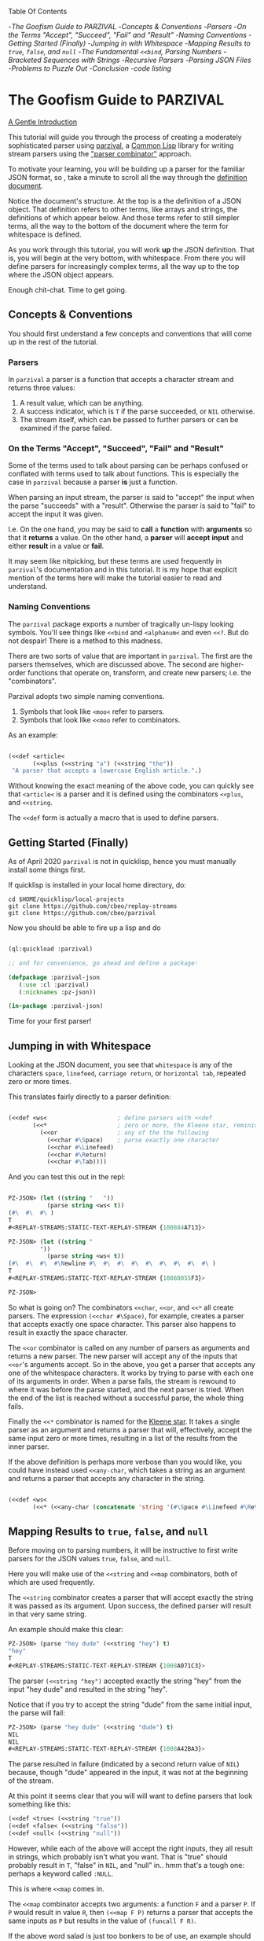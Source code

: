 
Table Of Contents

	-[[The Goofism Guide to PARZIVAL][The Goofism Guide to PARZIVAL]]
		-[[Concepts & Conventions][Concepts & Conventions]]
			-[[Parsers][Parsers]]
			-[[On the Terms "Accept", "Succeed", "Fail" and "Result"][On the Terms "Accept", "Succeed", "Fail" and "Result"]]
			-[[Naming Conventions ][Naming Conventions ]]
		-[[Getting Started (Finally)][Getting Started (Finally)]]
		-[[Jumping in with Whitespace][Jumping in with Whitespace]]
		-[[Mapping Results to =true=, =false=, and =null=][Mapping Results to =true=, =false=, and =null=]]
		-[[The Fundamental =<<bind=, Parsing Numbers][The Fundamental =<<bind=, Parsing Numbers]]
		-[[Bracketed Sequences with Strings][Bracketed Sequences with Strings]]
		-[[Recursive Parsers][Recursive Parsers]]
			-[[Parsing JSON Files][Parsing JSON Files]]
			-[[Problems to Puzzle Out][Problems to Puzzle Out]]
		-[[Conclusion][Conclusion]]
			-[[code listing][code listing]]

* The Goofism Guide to PARZIVAL
  
  _A Gentle Introduction_

  This tutorial will guide you through the process of creating a
  moderately sophisticated parser using [[https://github.com/cbeo/parzival][parzival]], a [[https://common-lisp.net/][Common Lisp]]
  library for writing stream parsers using the [[https://en.wikipedia.org/wiki/Parser_combinator]["parser combinator"]]
  approach.

  To motivate your learning, you will be building up a parser for the
  familiar JSON format, so , take a minute to scroll all the way
  through the [[https://www.json.org/json-en.html][definition document]].

  Notice the document's structure. At the top is a the definition of a
  JSON object. That definition refers to other terms, like arrays and
  strings, the definitions of which appear below. And those terms
  refer to still simpler terms, all the way to the bottom of the
  document where the term for whitespace is defined.

  As you work through this tutorial, you will work *up* the JSON
  definition. That is, you will begin at the very bottom, with
  whitespace. From there you will define parsers for increasingly
  complex terms, all the way up to the top where the JSON object
  appears.

  Enough chit-chat. Time to get going.

** Concepts & Conventions

   You should first understand a few concepts and conventions that
   will come up in the rest of the tutorial.

*** Parsers

    In =parzival= a parser is a function that accepts a character
    stream and returns three values: 
   
    1. A result value, which can be anything.
    2. A success indicator, which is ~T~ if the parse succeeded, or
       ~NIL~ otherwise.
    3. The stream itself, which can be passed to further parsers or can
       be examined if the parse failed.


*** On the Terms "Accept", "Succeed", "Fail" and "Result"

    Some of the terms used to talk about parsing can be perhaps
    confused or conflated with terms used to talk about
    functions. This is especially the case in =parzival= because a
    parser *is* just a function.

    When parsing an input stream, the parser is said to "accept" the
    input when the parse "succeeds" with a "result".  Otherwise the
    parser is said to "fail" to accept the input it was given.

    I.e. On the one hand, you may be said to *call* a *function* with
    *arguments* so that it *returns* a value. On the other hand, a
    *parser* will *accept* *input* and either *result* in a value or
    *fail*.

    It may seem like nitpicking, but these terms are used frequently
    in =parzival='s documentation and in this tutorial.  It is my hope
    that explicit mention of the terms here will make the tutorial
    easier to read and understand.

*** Naming Conventions 

    The =parzival= package exports a number of tragically un-lispy
    looking symbols. You'll see things like =<<bind= and =<alphanum<=
    and even =<<?=. But do not despair! There is a method to this
    madness.

    There are two sorts of value that are important in =parzival=.
    The first are the parsers themselves, which are discussed
    above. The second are higher-order functions that operate on,
    transform, and create new parsers; i.e. the "combinators".

    Parzival adopts two simple naming conventions.  
    
    1. Symbols that look like =<moo<= refer to parsers.
    2. Symbols that look like =<<moo= refer to combinators.

    As an example:

#+BEGIN_SRC lisp

(<<def <article< 
       (<<plus (<<string "a") (<<string "the"))
 "A parser that accepts a lowercase English article.".)

#+END_SRC
   
   Without knowing the exact meaning of the above code, you can
   quickly see that =<article<= is a parser and it is defined using the
   combinators =<<plus=, and =<<string=.  

   The =<<def= form is actually a macro that is used to define
   parsers.

** Getting Started (Finally)

   As of April 2020 =parzival= is not in quicklisp, hence you must
   manually install some things first.

   If quicklisp is installed in your local home directory, do:   

   : cd $HOME/quicklisp/local-projects
   : git clone https://github.com/cbeo/replay-streams
   : git clone https://github.com/cbeo/parzival 

   Now you should be able to fire up a lisp and do

#+BEGIN_SRC lisp

(ql:quickload :parzival)

;; and for convenience, go ahead and define a package:

(defpackage :parzival-json
   (:use :cl :parzival)
   (:nicknames :pz-json))

(in-package :parzival-json)

#+END_SRC

  Time for your first parser!

** Jumping in with Whitespace

   Looking at the JSON document, you see that =whitespace= is any of
   the characters =space=, =linefeed=, =carriage return=, or
   =horizontal tab=, repeated zero or more times.

   This translates fairly directly to a parser definition:

#+BEGIN_SRC lisp

(<<def <ws<                    ; define parsers with <<def
       (<<*                    ; zero or more, the Kleene star, reminiscent of regex
         (<<or                 ; any of the the following
           (<<char #\Space)    ; parse exactly one character
           (<<char #\Linefeed)
           (<<char #\Return)
           (<<char #\Tab))))

#+END_SRC

And you can test this out in the repl:

#+BEGIN_SRC lisp

PZ-JSON> (let ((string "   "))
           (parse string <ws< t))
(#\  #\  #\ )
T
#<REPLAY-STREAMS:STATIC-TEXT-REPLAY-STREAM {100884A713}>

PZ-JSON> (let ((string "   
         "))
           (parse string <ws< t))
(#\  #\  #\  #\Newline #\  #\  #\  #\  #\  #\  #\  #\  #\ )
T
#<REPLAY-STREAMS:STATIC-TEXT-REPLAY-STREAM {10088055F3}>

PZ-JSON> 

#+END_SRC   

So what is going on?  The combinators =<<char=, =<<or=, and =<<*= all
create parsers.  The expression =(<<char #\Space)=, for example,
creates a parser that accepts exactly one space character.  This
parser also happens to result in exactly the space character.  

The =<<or= combinator is called on any number of parsers as arguments
and returns a new parser.  The new parser will accept any of the
inputs that =<<or='s arguments accept.  So in the above, you get a
parser that accepts any one of the whitespace characters. It works by
trying to parse with each one of its arguments in order. When a parse
fails, the stream is rewound to where it was before the parse started,
and the next parser is tried. When the end of the list is reached
without a successful parse, the whole thing fails.

Finally the =<<*= combinator is named for the [[https://en.wikipedia.org/wiki/Kleene_star][Kleene star]].  It takes a
single parser as an argument and returns a parser that will,
effectively, accept the same input zero or more times, resulting in a
list of the results from the inner parser.  

If the above definition is perhaps more verbose than you would like,
you could have instead used =<<any-char=, which takes a string as an
argument and returns a parser that accepts any character in the
string.

#+BEGIN_SRC lisp 

(<<def <ws< 
       (<<* (<<any-char (concatenate 'string '(#\Space #\Linefeed #\Return #\Tab)))))

#+END_SRC

** Mapping Results to =true=, =false=, and =null=

Before moving on to parsing numbers, it will be instructive to first
write parsers for the JSON values =true=, =false=, and =null=.

Here you will make use of the =<<string= and =<<map= combinators, both
of which are used frequently.  

The =<<string= combinator creates a parser that will accept exactly
the string it was passed as its argument. Upon success, the defined
parser will result in that very same string.  

An example should make this clear:

#+BEGIN_SRC lisp 
PZ-JSON> (parse "hey dude" (<<string "hey") t)
"hey"
T
#<REPLAY-STREAMS:STATIC-TEXT-REPLAY-STREAM {1008A071C3}>
#+END_SRC

The parser =(<<string "hey")= accepted exactly the string "hey" from
the input "hey dude" and resulted in the string "hey".  

Notice that if you try to accept the string "dude" from the same
initial input, the parse will fail:

#+BEGIN_SRC lisp
PZ-JSON> (parse "hey dude" (<<string "dude") t)
NIL
NIL
#<REPLAY-STREAMS:STATIC-TEXT-REPLAY-STREAM {1008A42BA3}>
#+END_SRC

The parse resulted in failure (indicated by a second return value of
=NIL=) because, though "dude" appeared in the input, it was not at
the beginning of the stream.

At this point it seems clear that you will will want to define parsers
that look something like this:

#+BEGIN_SRC lisp
(<<def <true< (<<string "true"))
(<<def <false< (<<string "false"))
(<<def <null< (<<string "null"))
#+END_SRC

However, while each of the above will accept the right inputs, they
all result in strings, which probably isn't what you want. That is
"true" should probably result in =T=, "false" in =NIL=, and
"null" in.. hmm that's a tough one: perhaps a keyword called =:NULL=.

This is where =<<map= comes in.

The =<<map= combinator accepts two arguments: a function =F= and a
parser =P=.  If =P= would result in value =R=, then =(<<map F P)=
returns a parser that accepts the same inputs as =P= but results in
the value of =(funcall F R)=.

If the above word salad is just too bonkers to be of use, an example
should be much clearer:

#+BEGIN_SRC lisp 
PZ-JSON> (parse "hey dude" (<<map #'string-upcase (<<string "hey")) t)
"HEY"
T
#<REPLAY-STREAMS:STATIC-TEXT-REPLAY-STREAM {1008C70623}>
PZ-JSON> 
#+END_SRC

Ah! Much easier to understand. You just apply =#'string-upcase= to
the result of =(<<string "hey")=. 

Writing the parsers for booleans and null values should now be easy:

#+BEGIN_SRC lisp 

(<<def <true< (<<map (lambda (true) t) (<<string "true")))
(<<def <false< (<<map (lambda (false) nil) (<<string "false")))
(<<def <null< (<<map (lambda (null) :null) (<<string "null")))

#+END_SRC 

Compiling the above and trying them out in the REPL you get, for example:

#+BEGIN_SRC lisp
; compilation unit finished
;   caught 1 STYLE-WARNING condition
; in: <<DEF <NULL<
;     (LAMBDA (NULL) :NULL)
; ==>
;   #'(LAMBDA (NULL) :NULL)
; 
; caught STYLE-WARNING:
;   The variable NULL is defined but never used.
; 
; compilation unit finished
;   caught 1 STYLE-WARNING condition
PZ-JSON> (parse "null" <null< t)
:NULL
T
#<REPLAY-STREAMS:STATIC-TEXT-REPLAY-STREAM {1008E204E3}>

#+END_SRC

Hmm everything works, but the compiler isn't happy. It is reporting a
warning that a variable is being defined but not used.  You could get
rid of this by doing something like, for example =(declare (ignore
null))=, for each of the above parser definitions, but it isn't
necessary: =parzival= supplies a mapping variant called =<<map-to=.
If you re-define the above parsers with =<<map-to=, the compiler warnings will go away:

#+BEGIN_SRC lisp
(<<def <true< (<<map-to t (<<string "true")))
(<<def <false< (<<map-to nil (<<string "false")))
(<<def <null< (<<map-to :null (<<string "null")))
#+END_SRC

=<<map-to= is convenient when you don't care about *what* was accepted
from the input, just that a parser did indeed succeed.  You can return
a literal value upon success.

** The Fundamental =<<bind=, Parsing Numbers
   
   Luckily, =parzival= includes to parsers that will get you most of
   the way to parsing JSON numbers. They are =<int<= and =<real<=,
   which parse integers and floating point numbers respectively. What
   =<real<= does not do, however, is parse exponential components of
   number strings.  I.e. It will correctly accept "-22.34" but not
   "-22.34E+33".  

   To get the rest of the way, you will need to make use of three new
   combinators: =<<bind=, =<<?=, and =<<and=. 

   First, =<<and= is analogous to Lisp's =and=, but works on parsers
   instead of values.  I.e. =(<<and <p1< <p2< ... <pn<)= will fail if
   any of its arguments fail, or will succeed if they all succeed,
   resulting in the result of its last argument, =<pn<=. 

   Next, =<<?= is a combinator that makes an optional version of a
   parser. That is, a parser that will always succeed, even if it
   accepts no input.  

   For example, in 

   #+BEGIN_SRC lisp

PZ-JSON> (parse "abcd" (<<? (<<string "ab")) t)
"ab"
T
#<REPLAY-STREAMS:STATIC-TEXT-REPLAY-STREAM {1009078143}>
PZ-JSON> (parse "abcd" (<<? (<<string "XXXab")) t)
NIL
T
#<REPLAY-STREAMS:STATIC-TEXT-REPLAY-STREAM {1009079863}>
PZ-JSON> 
   
   #+END_SRC

   Both parses succeed, but the second one would have failed if it
   were not made optional using =<<?=.  An optional parser will
   *rewind the stream*, leaving it the way it was before the parse was
   attempted.  You will see further examples of stream rewinding
   parsers below.

   Finally, =<<bind= is probably the most fundamental combinator in
   =parzival=. With =<<bind=, you can combine parsers together, making
   use of intermediate results to make decisions mid-parse about how
   to parse forthcoming input. Here is an illustrative example:

#+BEGIN_SRC lisp

PZ-JSON> (<<def <bind-test< 
           (let ((vars '(#\a 10 #\b 20 #\c 30)))                ; the parser closes over vars
             (<<bind (<<and (<<char #\?)  <item<)               ; <item< accepts any character
                     (lambda (var)                              ; the result is bound to var
                       (let ((val (getf vars  var)))           
                         (if val                                ; either return a new parser
                             (<<map (lambda (num) (* val num))  ; that results in a number
                                    (<<and <whitespace< <int<))
                             <fail<))))))                       ; or fail

#<CLOSURE (LAMBDA (STREAM) :IN <<BIND) {1009E390DB}>
PZ-JSON> (parse "?a 7" <bind-test< t)
70
T
#<REPLAY-STREAMS:STATIC-TEXT-REPLAY-STREAM {1009E3A673}>
PZ-JSON> (parse "?z 7" <bind-test< t)
NIL
NIL
#<REPLAY-STREAMS:STATIC-TEXT-REPLAY-STREAM {1009E3C3E3}>
PZ-JSON> 

#+END_SRC   

   What is going on here?  The above example, while illustrative, is
   perhaps a bit hard to look at.  Stay strong - relief will soon be
   found when =<<let= is introduced in another section! For now,
   concentrate on =<<bind=.

   The syntax for =<<bind= looks like this:

   =(<<bind PARSER FUNCTION)=

  Where =FUNCTION= is a function of one argument that is expected to
  return a parser.  

  So in the above, the parser you are binding is 

  =(<<and (<<char #\?) <item<)= 

  which parses any two character sequence that starts with a question
  mark, resulting in whatever character followed the question mark in
  the input.

  The result of the above becomes bound to the =var= argument in the
  =lambda= appearing as the second argument to =<<bind=. This function
  looks up the value of =var= in the plist called =vars=.  If the
  value is found, a new parser is returned that accepts whitespace
  followed by an integer, it then results in multiplying the looked up
  value by the parsed integer.  If no value in =vars= corresponded to
  =var=, then the function returns the =<fail<= parser, which fails on
  all input.

  You could perhaps clarify the above definition with some
  intermediate parsers:

#+BEGIN_SRC 

(<<def <bind-test< 
       (let* ((vars      '(#\a 10 #\b 20 #\c 30))
              (<var<     (<<and (<<char #\?) <item<))
              (<sep-int< (<<and <whitespace< <int<))
              (transform (lambda (var)
                           (if (getf vars var)
                               (<<map (lambda (num) (* num (getf vars var)))
                                      <sep-int<)
                               <fail<))))

         (<<bind <var< transform)))

#+END_SRC

Enough palaver. Time for you to define your number parser. Looking
back at the diagram in the JSON definition document, you see that
numbers are made up of up to four parts: a sign, a whole part, a
fractional part, and an exponent part.  For the first three parts you
are in luck because =parzival= provides =<real<=.  So you need only
concentrate on the exponential part.  That is a good place to start.

The exponential part is a case insensitive =#\e= followed by a an
optional sign symbole and then an integer.  

#+BEGIN_SRC lisp 

(<<def <number-exp-part<
       (<<and (<<any-char "eE")
              (<<? (<<char #\+))
              <int<))

#+END_SRC

You may be wondering why you only need to make the =#\+= character
optional, and not the =#\-= sign too.  The reason is pretty
unexciting: the =<int<= combinatory already optionally accepts a minus
sign because it parses negative integers as well as positives.

Next, you just use =<<bind= to use decide whether or not to scale the
order of magnitude of an already parsed real number:

#+BEGIN_SRC lisp 
(<<def <number<
       (<<bind <real<
               (lambda (real)
                 (<<map (lambda (exp?)
                          (if exp? (* real (expt 10 exp?))
                              real))
                        (<<? <number-exp-part<)))))  
#+END_SRC

You can now test it out in the REPL:

#+BEGIN_SRC lisp

PZ-JSON> (parse "-234.443e-4" <number< t)

-0.023444299
T
#<REPLAY-STREAMS:STATIC-TEXT-REPLAY-STREAM {1007D378F3}>
PZ-JSON> (parse "-234.443e4" <number< t)
-2344430.0
T
#<REPLAY-STREAMS:STATIC-TEXT-REPLAY-STREAM {1007D3A4B3}>
PZ-JSON> (parse "4.443E+3" <number< t)
4443.0
T
#<REPLAY-STREAMS:STATIC-TEXT-REPLAY-STREAM {1007E14943}>
PZ-JSON> (parse "0.443E+3" <number< t)
443.0
T
#<REPLAY-STREAMS:STATIC-TEXT-REPLAY-STREAM {1007E170D3}>
PZ-JSON> (parse "00001.443E+3" <number< t)
1443.0
T
#<REPLAY-STREAMS:STATIC-TEXT-REPLAY-STREAM {1007E29873}>
PZ-JSON> 

#+END_SRC

In the very last REPL example, you see that =<number<= is actually
slightly wrong! The JSON definition only permits an initial =0= if the
number has no whole part.  That is, a correctly implemented =<number<=
should reject the string "00001.443E+3".  I'll leave that as an
exercise to the reader ;) . 

A short note. =<<let= is a stunningly convenient macro that uses
=<<bind= under the hood. Here is the above =<number<= parser defined
using =<<let=.

#+BEGIN_SRC lisp

(<<def <number<
       (<<let ((real <real<)
               (exp? (<<? <number-exp-part<)))
          (<<result (* real (if exp? (expt 10 exp?) 1)))))

#+END_SRC

=<<let= defines a parser by binding intermediate results to variables
and then letting you make use of those bindings in an expression that
returns a new parser. 

The =<<result= parser in the above accepts no input and results in its
argument. E.g. =(<<result 10)= would succeed, having accepted no
input, resulting in the number 10. It is handy inside =<<let= bodies,
but but is used in many surprising places.

** Bracketed Sequences with Strings

With strings, things start to get whacky.  The basic structure of a
JSON string is that of a sequence of zero or more characters
surrounded by quotation marks. Included in =parzival= are two
combinators called =<<brackets= and =<<char-brackets=.  Both are for
dealing with demarcated input. I.e. When you want to get =TARGET= out
of something that looks like =LEFT TARGET RIGHT=, then you use a
bracket combinator.

Getting hypothetical for a moment, you can already tell that the string
parser will look something like:

#+BEGIN_SRC lisp
;; incomplete sketch
(<<char-brackets #\" (<<* <string-char<) \")
#+END_SRC

I.e. a sequence of zero or more valid characters, bracketed by
quotation marks. 

The above is close, but it isn't quite right. The =<<*= combinator
results in a *list* of matched values, but what you actually want is a
*string*.  Hence, your old friend =<<map=:

#+BEGIN_SRC lisp
(<<def <string<
       (<<map (lambda (accepted) (apply #'concatenate 'string accepted))
              (<<char-brackets  #\"  (<<* <string-char<)  #\")))
#+END_SRC

Now things get hairy. The definition of =<string-char<= is slightly
more complicated than you might think it should be because of *escape
sequences*: some characters in a valid JSON string are denoted by a
sequence that looks like =BACKSLASH CHARACTER=, and others by a
sequence like =BACKSLASH U HEX HEX HEX HEX=.

Feel free to study the definition of =<string<= in detail on your
own. The only new combinators it uses are =<<plus=, =<<times=, and
=<<sat=.

The =<<plus= combinator is a two argument version of =<<or=. Actually
=<<or= is defined in terms of =<<plus=.  

The =<<times= combinator takes a number =N= and a parser =P= and results
in a list of exactly =N= results =P=.  E.g.

#+BEGIN_SRC lisp
PZ-JSON> (parse "aaba" (<<times 2 (<<char #\a)) t)
(#\a #\a)
T
#<REPLAY-STREAMS:STATIC-TEXT-REPLAY-STREAM {1005090833}>
PZ-JSON> (parse "aaba" (<<times 3 (<<char #\a)) t)
NIL
NIL
#<REPLAY-STREAMS:STATIC-TEXT-REPLAY-STREAM {10051025A3}>
#+END_SRC

And the =<<sat= combinator accepts a single character, subject to a
predicate. If the predicate returns =NIL=, the parser fails. 

So here is the code defining the =<string<= parser:

#+BEGIN_SRC lisp

   (defun codes-to-char (codes)
     "Accepts a list of characters, each one representing a hex
     digit. Returns a list containing a single character represented by
     those digits"
     (list (code-char (read-from-string
                       (concatenate 'string "#x" codes)))))

   ;; parses a single escaped sequence, either a slash and an escape
   ;; code, or a slash and four hex digits.  results in a list that
   ;; contains one character
   (<<def <escaped-char<
          (let* ((escapes '(#\b #\Backspace   ; a lookup table for character replacement
                            #\f #\Formfeed
                            #\n #\Linefeed
                            #\r #\Return
                            #\t #\Tab
                            #\" #\"
                            #\\ #\\
                            #\/ #\/)))
            (<<and (<<char #\\)              ; escapes start with a \
                    (<<or (<<bind <item<
                                  (lambda (c) (if (getf escapes c)
                                                  (<<result (list (getf escapes c))) ;; need a list
                                                  <fail<)))
                          (<<and (<<char #\u)
                                 (<<map #'codes-to-char
                                        (<<times 4 (<<any-char "0123456789aAbBcCdDeEfF"))))))))

  ;; a string-char is either an escaped char or any char that is neither
  ;; a quote nor a slash
   (<<def <string-char<
          (<<plus <escaped-char< 
                  (<<map #'list (<<sat (lambda (c) (not (member c '(#\" #\\))))))))


   (<<def <string<
          (<<map (lambda (accepted) (apply #'concatenate 'string accepted))
                 (<<char-brackets
                  #\"
                  (<<* <string-char<)
                  #\")))


#+END_SRC

And here you can see it in action. Its a little cumbersome to test in
the REPL because you have to escape both the quotes and the the escapes:

#+BEGIN_SRC lisp
PZ-JSON> (parse "\"ab\\u6211cd moo \\n\"" <string< t)
"ab我cd moo 
"
T
#<REPLAY-STREAMS:STATIC-TEXT-REPLAY-STREAM {100530E183}>
PZ-JSON> (parse "\"ab\\u0123Fcd\"" <string< t)
"abģFcd"
T
#<REPLAY-STREAMS:STATIC-TEXT-REPLAY-STREAM {1005340AA3}>
PZ-JSON> (parse "\"they call me Colin \\\"Parse Master\\\" Okay\"" <string< t)
"they call me Colin \"Parse Master\" Okay"
T
#<REPLAY-STREAMS:STATIC-TEXT-REPLAY-STREAM {10055BDF23}>
PZ-JSON> 
#+END_SRC


** Recursive Parsers

You're in the home stretch! You've defined parsers for all of the
primitive value types, and now only the complex types remain.  And
here is where you encounter a new and interesting challenge.

Looking at the JSON definition, you notice two things.

1) =value=, representing any valid JSON value, is define din terms of
   =object= and  =array=.
2) But =object= and =array= are both defined in terms of =value=.

That's right! It's time for recursive parser definitions.

So, without having defined =<object<= or =<array<=, you can still go
ahead and define =<value<=.

#+BEGIN_SRC lisp
  ;; not strictly necessary, define these to keep the compiler from
  ;; complaining, and so that you can test things out in the REPL as you
  ;; go.
  (<<def <array< <fail<)
  (<<def <object< <fail<)

  (<<def <value<
         (<<or <object< <array< <string< <number< <true< <false< <null<))

#+END_SRC

Now the task is to define =<array<=. An array is just a bracketed list
of zero or more values, separated by commas and whitespace.  You
already know about brackets, and =parzival= provides combinators
called =<<strip=, for stripping whitespace, and =<<sep-by*= for the
rest.  Here's how it looks:

#+BEGIN_SRC lisp

;; results in a list
(<<def <array<
       (<<char-brackets  #\[
                         (<<sep-by* (<<strip  <value<) (<<char #\,))
                         #\]))

#+END_SRC

And finally, =<object<=.  An object is a sequence of zero or more
=STRING : VALUE= pairs, separated by commas and whitespace, and
bracketed by curly braces.  Again, pretty straightforward:

#+BEGIN_SRC lisp 
(<<def <object-pair<
       (<<let ((prop <string<)
               (value (<<and <ws<
                             (<<char #\:)
                             <ws<
                             <value<)))
              (<<result (cons prop value))))

;; results in an association list
(<<def <object<
       (<<char-brackets #\{
                        (<<sep-by* (<<strip <object-pair<) (<<char #\,))
                        #\}))

#+END_SRC

Glorious! Try it out, go wild! (And please, pester [[http://github.com/cbeo][cbeo]] with bugs.)

#+BEGIN_SRC lisp

PZ-JSON> (parse "{\"a\" : 10 , \"b\" : 3 }" <value< t)
(("a" . 10) ("b" . 3))
T
#<REPLAY-STREAMS:STATIC-TEXT-REPLAY-STREAM {100334FA63}>
PZ-JSON> (parse "{ \"name\" : \"colin\", 
\"hobbies\" : [\"lisp\"  , \"parsing\"  ]   , 
\"features\" : { \"head\" : \"round\", \"eyes\" : 2} }" <value< t)
(("name" . "colin") ("hobbies" "lisp" "parsing")
 ("features" ("head" . "round") ("eyes" . 2)))
T
#<REPLAY-STREAMS:STATIC-TEXT-REPLAY-STREAM {1003380733}>
PZ-JSON> 

#+END_SRC

*** Parsing JSON Files

 Here is how you would parse some JSON from a file:

 #+BEGIN_SRC lisp

 PZ-JSON> (with-open-file (file-input "examples/foo.json")
            (let ((rp-stream (make-instance 'replay-streams:character-input-replay-stream
                                            :source file-input)))
              (parse rp-stream <value<))) 
 ((("name" . "Boutade")
   ("languages"
    (("lang" . "Common Lisp") ("proficiency" . :NULL) ("lovesIt" . T))
    (("lang" . "Rust") ("proficiency" . 0.8) ("lovesIt" . T)
     ("isAshamedToLoveIt" . T))
    (("lang" . "Haskell") ("proficiency" . 0.5)
     ("lovesIt" . "sometimes, in some ways")))
   ("pizzaOrder" "Tempeh Italian Sausage" "Spinach" "Mushrooms"
    "Red Pepper Flakes")
   ("isCool") ("isFunny") ("thinksPeopleAreLaughing" . T)
   ("beHonest_thinksPeopleAreLaughing"))
  (("name" . "Goofist")
   ("languages"
    (("lang" . "Common Lisp") ("proficiency" "over" 9000) ("lovesIt" . T))
    (("lang" . "Rust") ("proficiency" . -1) ("lovesIt" . T)
     ("isAshamedToLoveIt" . T))
    (("lang" . "Haskell") ("proficiency" . -1)
     ("lovesIt" . "i cannot tell a lie")))
   ("pizzaOrder" "Blue Stilton" "Walnuts" "Pork Sausage" "Apple Slices")
   ("isCool" . T) ("isFunny" . T) ("thinksPeopleAreLaughing" . T)
   ("beHonest_thinksPeopleAreLaughing" . T)))
 T
 #<REPLAY-STREAMS:CHARACTER-INPUT-REPLAY-STREAM source-head: 1485, head: 1485>
 PZ-JSON> 

 #+END_SRC

 For the moment, parsers only work on instances of [[https://github.com/cbeo/replay-streams][replay-streams]]. If
 you pass raw text to the =parse= function for its =STREAM= argument,
 then you must also pass a =T= into its third optional argument
 position. Otherwise the stream is assumed to be a =replay-stream=.

*** Problems to Puzzle Out

1. Association Lists may or may not be the most appropriate data
   structure for the representation of JSON objects. How could you
   change the =<object<= definition to make something more
   convenient. E.g. plists perhaps?

2. As noted above, the =<number<= parser actually parses some numbers
   that are not technically valid JSON values. Specifically, valid
   JSON numbers may start with at most one =0=.  How would you change
   =<number<= to correct for this?

3. Perhaps Lists are not the right structure for JS arrays.  Maybe you
   should change =<array<= to result in Common Lisp arrays?

** Conclusion

I hope you have had a good time learning about how this parser
combinator library works.  Go forth and parse!

signing off.
cbeo.

*** code listing

 For your convenience, the complete code listing follow

#+BEGIN_SRC lisp
(defpackage :parzival-json
   (:use :cl :parzival)
   (:nicknames :pz-json))

(in-package :parzival-json)

(<<def <ws<
       (<<* (<<any-char (concatenate 'string '(#\Space #\Linefeed #\Return #\Tab)))))

(<<def <true< (<<map-to t (<<string "true")))
(<<def <false< (<<map-to nil (<<string "false")))
(<<def <null< (<<map-to :null (<<string "null")))

(<<def <number-exp-part<
       (<<and (<<any-char "eE")
              (<<? (<<char #\+))
              <int<))


(<<def <number<
       (<<let ((real <real<)
               (exp? (<<? <number-exp-part<)))
              (<<result (* real (if exp? (expt 10 exp?) 1)))))


(defun codes-to-char (codes)
  "Accepts a list of characters, each one representing a hex
  digit. Returns a list containing a single character represented by
  those digits"
  (list (code-char (read-from-string
                    (concatenate 'string "#x" codes)))))

(<<def <escaped-char<
       (let* ((escapes '(#\b #\Backspace   ; a lookup table for character replacement
                         #\f #\Formfeed
                         #\n #\Linefeed
                         #\r #\Return
                         #\t #\Tab
                         #\" #\"
                         #\\ #\\
                         #\/ #\/)))
         (<<and (<<char #\\)              ; escapes start with a \
                 (<<or (<<bind <item<
                               (lambda (c) (if (getf escapes c)
                                               (<<result (list (getf escapes c))) ;; need a list
                                               <fail<)))
                       (<<and (<<char #\u)
                              (<<map #'codes-to-char
                                     (<<times 4 (<<any-char "0123456789aAbBcCdDeEfF"))))))))

(<<def <string-char<
       ;; either an escaped char or any char that is neither a quote nor an escape
       (<<plus <escaped-char< 
               (<<map #'list (<<sat (lambda (c) (not (member c '(#\" #\\))))))))


(<<def <string<
       (<<map (lambda (accepted) (apply #'concatenate 'string accepted))
              (<<char-brackets
               #\"
               (<<* <string-char<)
               #\")))

(<<def <array< <fail<)
(<<def <object< <fail<)

(<<def <value<
       (<<or <object< <array< <string< <number< <true< <false< <null<))

(<<def <array<
       (<<char-brackets  #\[
                         (<<sep-by* (<<strip  <value<) (<<char #\,))
                         #\]))

(<<def <object-pair<
       (<<let ((prop <string<)
               (value (<<and <ws<
                             (<<char #\:)
                             <ws<
                             <value<)))
              (<<result (cons prop value))))

(<<def <object<
       (<<char-brackets #\{
                        (<<sep-by* (<<strip <object-pair<) (<<char #\,))
                        #\}))


#+END_SRC

